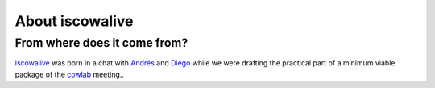About iscowalive
================

From where does it come from?
-----------------------------

iscowalive_ was born in a chat with Andrés_ and Diego_ while we were drafting
the practical part of a minimum viable package of the cowlab_ meeting..


.. _iscowalive: https://github.com/cowlab-lugo/iscowalive
.. _Andrés: http://nosolosoftware.com/
.. _Diego: https://www.dieg0v.com/
.. _cowlab: https://cowlab-lugo.github.io/